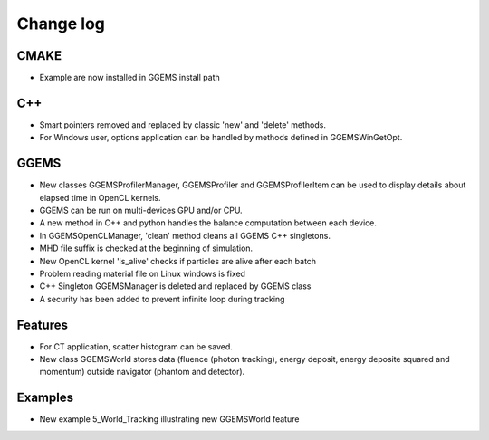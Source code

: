 **********
Change log
**********

CMAKE
=====
* Example are now installed in GGEMS install path

C++
===
* Smart pointers removed and replaced by classic 'new' and 'delete' methods.
* For Windows user, options application can be handled by methods defined in GGEMSWinGetOpt.

GGEMS
=====
* New classes GGEMSProfilerManager, GGEMSProfiler and GGEMSProfilerItem can be used to display details about elapsed time in OpenCL kernels.
* GGEMS can be run on multi-devices GPU and/or CPU.
* A new method in C++ and python handles the balance computation between each device.
* In GGEMSOpenCLManager, 'clean' method cleans all GGEMS C++ singletons.
* MHD file suffix is checked at the beginning of simulation.
* New OpenCL kernel 'is_alive' checks if particles are alive after each batch
* Problem reading material file on Linux windows is fixed
* C++ Singleton GGEMSManager is deleted and replaced by GGEMS class
* A security has been added to prevent infinite loop during tracking

Features
========
* For CT application, scatter histogram can be saved.
* New class GGEMSWorld stores data (fluence (photon tracking), energy deposit, energy deposite squared and momentum) outside navigator (phantom and detector).

Examples
========
* New example 5_World_Tracking illustrating new GGEMSWorld feature
